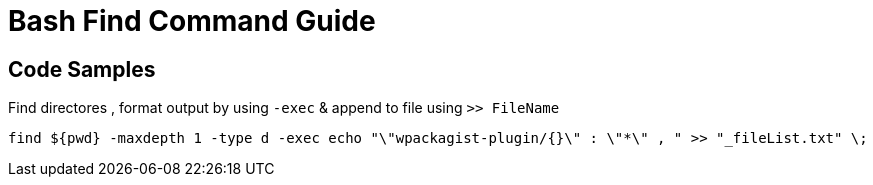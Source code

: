 = Bash Find Command Guide

== Code Samples

.Find directores , format output by using `-exec` & append to file using `>> FileName`
----
find ${pwd} -maxdepth 1 -type d -exec echo "\"wpackagist-plugin/{}\" : \"*\" , " >> "_fileList.txt" \;
----
